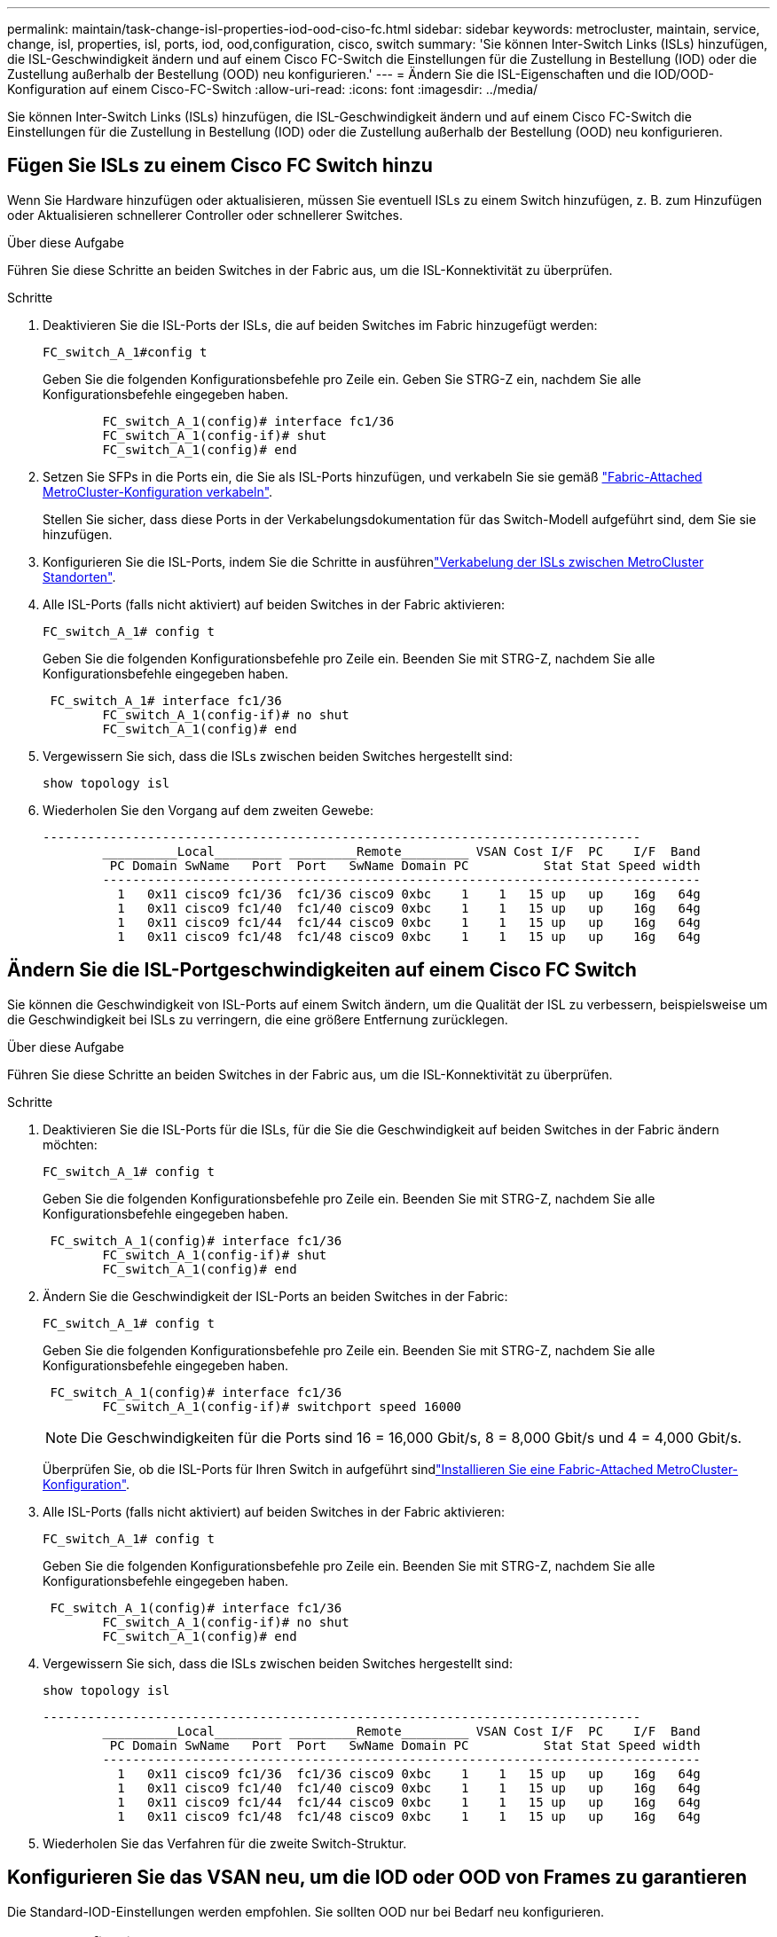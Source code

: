 ---
permalink: maintain/task-change-isl-properties-iod-ood-ciso-fc.html 
sidebar: sidebar 
keywords: metrocluster, maintain, service, change, isl, properties, isl, ports, iod, ood,configuration, cisco, switch 
summary: 'Sie können Inter-Switch Links (ISLs) hinzufügen, die ISL-Geschwindigkeit ändern und auf einem Cisco FC-Switch die Einstellungen für die Zustellung in Bestellung (IOD) oder die Zustellung außerhalb der Bestellung (OOD) neu konfigurieren.' 
---
= Ändern Sie die ISL-Eigenschaften und die IOD/OOD-Konfiguration auf einem Cisco-FC-Switch
:allow-uri-read: 
:icons: font
:imagesdir: ../media/


[role="lead"]
Sie können Inter-Switch Links (ISLs) hinzufügen, die ISL-Geschwindigkeit ändern und auf einem Cisco FC-Switch die Einstellungen für die Zustellung in Bestellung (IOD) oder die Zustellung außerhalb der Bestellung (OOD) neu konfigurieren.



== Fügen Sie ISLs zu einem Cisco FC Switch hinzu

Wenn Sie Hardware hinzufügen oder aktualisieren, müssen Sie eventuell ISLs zu einem Switch hinzufügen, z. B. zum Hinzufügen oder Aktualisieren schnellerer Controller oder schnellerer Switches.

.Über diese Aufgabe
Führen Sie diese Schritte an beiden Switches in der Fabric aus, um die ISL-Konnektivität zu überprüfen.

.Schritte
. Deaktivieren Sie die ISL-Ports der ISLs, die auf beiden Switches im Fabric hinzugefügt werden:
+
`FC_switch_A_1#config t`

+
Geben Sie die folgenden Konfigurationsbefehle pro Zeile ein. Geben Sie STRG-Z ein, nachdem Sie alle Konfigurationsbefehle eingegeben haben.

+
[listing]
----

	FC_switch_A_1(config)# interface fc1/36
	FC_switch_A_1(config-if)# shut
	FC_switch_A_1(config)# end
----
. Setzen Sie SFPs in die Ports ein, die Sie als ISL-Ports hinzufügen, und verkabeln Sie sie gemäß link:../install-fc/task_configure_the_mcc_hardware_components_fabric.html["Fabric-Attached MetroCluster-Konfiguration verkabeln"].
+
Stellen Sie sicher, dass diese Ports in der Verkabelungsdokumentation für das Switch-Modell aufgeführt sind, dem Sie sie hinzufügen.

. Konfigurieren Sie die ISL-Ports, indem Sie die Schritte in ausführenlink:../install-fc/task_cable_the_isl_between_the_mcc_sites_fabric_config.html["Verkabelung der ISLs zwischen MetroCluster Standorten"].
. Alle ISL-Ports (falls nicht aktiviert) auf beiden Switches in der Fabric aktivieren:
+
`FC_switch_A_1# config t`

+
Geben Sie die folgenden Konfigurationsbefehle pro Zeile ein. Beenden Sie mit STRG-Z, nachdem Sie alle Konfigurationsbefehle eingegeben haben.

+
[listing]
----

 FC_switch_A_1# interface fc1/36
	FC_switch_A_1(config-if)# no shut
	FC_switch_A_1(config)# end
----
. Vergewissern Sie sich, dass die ISLs zwischen beiden Switches hergestellt sind:
+
`show topology isl`

. Wiederholen Sie den Vorgang auf dem zweiten Gewebe:
+
[listing]
----
--------------------------------------------------------------------------------
	__________Local_________ _________Remote_________ VSAN Cost I/F  PC    I/F  Band
	 PC Domain SwName   Port  Port   SwName Domain PC          Stat Stat Speed width
	--------------------------------------------------------------------------------
	  1   0x11 cisco9 fc1/36  fc1/36 cisco9 0xbc    1    1   15 up   up    16g   64g
	  1   0x11 cisco9 fc1/40  fc1/40 cisco9 0xbc    1    1   15 up   up    16g   64g
	  1   0x11 cisco9 fc1/44  fc1/44 cisco9 0xbc    1    1   15 up   up    16g   64g
	  1   0x11 cisco9 fc1/48  fc1/48 cisco9 0xbc    1    1   15 up   up    16g   64g
----




== Ändern Sie die ISL-Portgeschwindigkeiten auf einem Cisco FC Switch

Sie können die Geschwindigkeit von ISL-Ports auf einem Switch ändern, um die Qualität der ISL zu verbessern, beispielsweise um die Geschwindigkeit bei ISLs zu verringern, die eine größere Entfernung zurücklegen.

.Über diese Aufgabe
Führen Sie diese Schritte an beiden Switches in der Fabric aus, um die ISL-Konnektivität zu überprüfen.

.Schritte
. Deaktivieren Sie die ISL-Ports für die ISLs, für die Sie die Geschwindigkeit auf beiden Switches in der Fabric ändern möchten:
+
`FC_switch_A_1# config t`

+
Geben Sie die folgenden Konfigurationsbefehle pro Zeile ein. Beenden Sie mit STRG-Z, nachdem Sie alle Konfigurationsbefehle eingegeben haben.

+
[listing]
----

 FC_switch_A_1(config)# interface fc1/36
	FC_switch_A_1(config-if)# shut
	FC_switch_A_1(config)# end
----
. Ändern Sie die Geschwindigkeit der ISL-Ports an beiden Switches in der Fabric:
+
`FC_switch_A_1# config t`

+
Geben Sie die folgenden Konfigurationsbefehle pro Zeile ein. Beenden Sie mit STRG-Z, nachdem Sie alle Konfigurationsbefehle eingegeben haben.

+
[listing]
----

 FC_switch_A_1(config)# interface fc1/36
	FC_switch_A_1(config-if)# switchport speed 16000
----
+

NOTE: Die Geschwindigkeiten für die Ports sind 16 = 16,000 Gbit/s, 8 = 8,000 Gbit/s und 4 = 4,000 Gbit/s.

+
Überprüfen Sie, ob die ISL-Ports für Ihren Switch in aufgeführt sindlink:../install-fc/index.html["Installieren Sie eine Fabric-Attached MetroCluster-Konfiguration"].

. Alle ISL-Ports (falls nicht aktiviert) auf beiden Switches in der Fabric aktivieren:
+
`FC_switch_A_1# config t`

+
Geben Sie die folgenden Konfigurationsbefehle pro Zeile ein. Beenden Sie mit STRG-Z, nachdem Sie alle Konfigurationsbefehle eingegeben haben.

+
[listing]
----

 FC_switch_A_1(config)# interface fc1/36
	FC_switch_A_1(config-if)# no shut
	FC_switch_A_1(config)# end
----
. Vergewissern Sie sich, dass die ISLs zwischen beiden Switches hergestellt sind:
+
`show topology isl`

+
[listing]
----
--------------------------------------------------------------------------------
	__________Local_________ _________Remote_________ VSAN Cost I/F  PC    I/F  Band
	 PC Domain SwName   Port  Port   SwName Domain PC          Stat Stat Speed width
	--------------------------------------------------------------------------------
	  1   0x11 cisco9 fc1/36  fc1/36 cisco9 0xbc    1    1   15 up   up    16g   64g
	  1   0x11 cisco9 fc1/40  fc1/40 cisco9 0xbc    1    1   15 up   up    16g   64g
	  1   0x11 cisco9 fc1/44  fc1/44 cisco9 0xbc    1    1   15 up   up    16g   64g
	  1   0x11 cisco9 fc1/48  fc1/48 cisco9 0xbc    1    1   15 up   up    16g   64g
----
. Wiederholen Sie das Verfahren für die zweite Switch-Struktur.




== Konfigurieren Sie das VSAN neu, um die IOD oder OOD von Frames zu garantieren

Die Standard-IOD-Einstellungen werden empfohlen. Sie sollten OOD nur bei Bedarf neu konfigurieren.



=== IOD neu konfigurieren

Führen Sie den folgenden Schritt aus, um die IOD von Frames neu zu konfigurieren.

.Schritte
. Konfigurationsmodus aufrufen:
+
`conf t`

. Ermöglichung der in-Order-Garantie für den Austausch des VSAN:
+
`in-order-guarantee vsan <vsan-ID>`

+

IMPORTANT: Für FC-VI VSANs (FCVI_1_10 und FCVI_2_30) müssen Sie die in-Order-Garantie für Frames und Umtausche nur auf VSAN 10 aktivieren.

+
.. Lastausgleich für das VSAN aktivieren:
+
`vsan <vsan-ID> loadbalancing src-dst-id`

.. Konfigurationsmodus beenden:
+
`end`

.. Kopieren Sie die Running-config auf die Startup-config:
+
`copy running-config startup-config`

+
Die Befehle zum Konfigurieren der IOD von Frames auf FC_Switch_A_1:

+
[listing]
----
FC_switch_A_1# config t
FC_switch_A_1(config)# in-order-guarantee vsan 10
FC_switch_A_1(config)# vsan database
FC_switch_A_1(config-vsan-db)# vsan 10 loadbalancing src-dst-id
FC_switch_A_1(config-vsan-db)# end
FC_switch_A_1# copy running-config startup-config
----
+
Die Befehle zum Konfigurieren der IOD von Frames auf FC_Switch_B_1:

+
[listing]
----
FC_switch_B_1# config t
FC_switch_B_1(config)# in-order-guarantee vsan 10
FC_switch_B_1(config)# vsan database
FC_switch_B_1(config-vsan-db)# vsan 10 loadbalancing src-dst-id
FC_switch_B_1(config-vsan-db)# end
FC_switch_B_1# copy running-config startup-config
----






=== OOD neu konfigurieren

Führen Sie die folgenden Schritte durch, um die OOD-Konfiguration von Frames neu zu konfigurieren.

.Schritte
. Konfigurationsmodus aufrufen:
+
`conf t`

. Deaktivieren der „in-order“-Garantie für den Austausch des VSAN:
+
`no in-order-guarantee vsan <vsan-ID>`

. Lastausgleich für das VSAN aktivieren:
+
`vsan <vsan-ID> loadbalancing src-dst-id`

. Konfigurationsmodus beenden:
+
`end`

. Kopieren Sie die Running-config auf die Startup-config:
+
`copy running-config startup-config`

+
Die Befehle zum Konfigurieren der OOD-Einstellung von Frames auf FC_Switch_A_1:

+
[listing]
----
FC_switch_A_1# config t
FC_switch_A_1(config)# no in-order-guarantee vsan 10
FC_switch_A_1(config)# vsan database
FC_switch_A_1(config-vsan-db)# vsan 10 loadbalancing src-dst-id
FC_switch_A_1(config-vsan-db)# end
FC_switch_A_1# copy running-config startup-config
----
+
Die Befehle zum Konfigurieren der OOD-Einstellung von Frames auf FC_Switch_B_1:

+
[listing]
----
FC_switch_B_1# config t
FC_switch_B_1(config)# no in-order-guarantee vsan 10
FC_switch_B_1(config)# vsan database
FC_switch_B_1(config-vsan-db)# vsan 10 loadbalancing src-dst-id
FC_switch_B_1(config-vsan-db)# end
FC_switch_B_1# copy running-config startup-config
----
+

NOTE: Bei der Konfiguration von ONTAP auf den Controller-Modulen muss OOD explizit auf jedem Controller-Modul in der MetroCluster-Konfiguration konfiguriert sein.

+
link:../install-fc/concept_configure_the_mcc_software_in_ontap.html#configuring-in-order-delivery-or-out-of-order-delivery-of-frames-on-ontap-software["Erfahren Sie mehr über die Konfiguration von IOD oder OOD von Frames auf ONTAP Software"].


